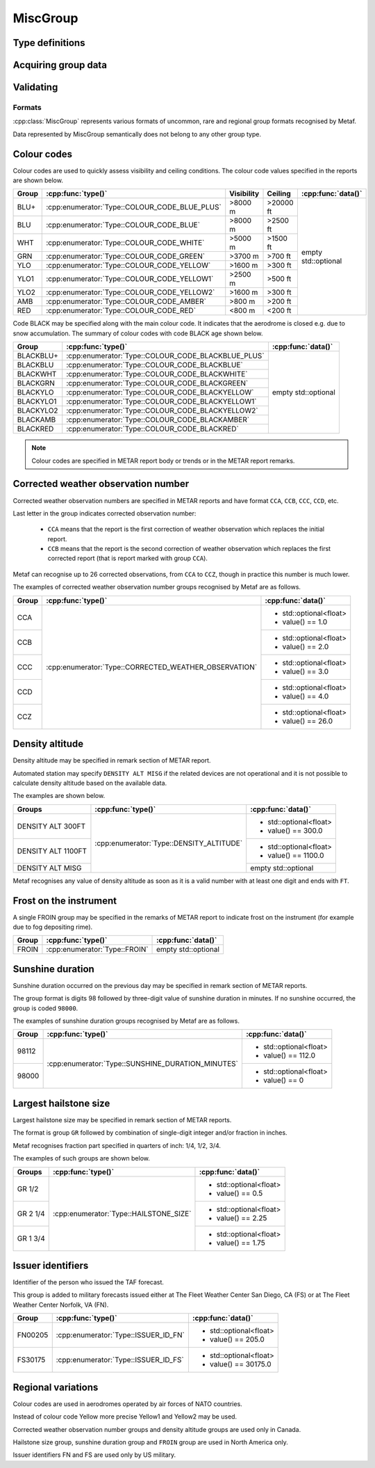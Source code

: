 MiscGroup
=========

.. cpp:namespace-push:: metaf

.. cpp:class:: MiscGroup

	Stores variety of data which semantically do not belong to any other group type. 

.. cpp:namespace-push:: MiscGroup


Type definitions
^^^^^^^^^^^^^^^^

	.. cpp:enum-class:: Type

		Indicates the type of the data reported in this group.

		.. cpp:enumerator:: SUNSHINE_DURATION_MINUTES

			Sunshine duration that occurred the previous calendar day.

			Use :cpp:func:`data()` to obtain sunshine duration in minutes (the value is zero if no sunshine occurred).

		.. cpp:enumerator:: CORRECTED_WEATHER_OBSERVATION

			This group (coded ``CCA``, ``CCB``, ``CCC``, ``CCD``, etc) designates a corrected weather observation; value reports the sequential number of correction, for example 1st, 2nd, 3rd, etc; this group is only used in Canada.

			Use :cpp:func:`data()` to obtain the number of correction (1 for ``CCA``, 2 for ``CCB``, 3 for ``CCC``, 4 for ``CCD``, etc).

		.. cpp:enumerator:: DENSITY_ALTITUDE

			Density altitude (in feet) reported in remarks. 

			Use :cpp:func:`data()` to obtain the reported density altitude in feet. An empty ``std::optional`` indicates missing density altitude data (coded ``DENSITY ALT MISG`` in remarks).

		.. cpp:enumerator:: HAILSTONE_SIZE

			Largest hailstone size in inches with increments of 1/4 inch. 

			Use :cpp:func:`data()` to obtain the hailstone size: 1 for 1/4", 2 for 1/2" (2/4"), 3 for 3/4", 4 for 1" (4/4"), 5 for 1 1/4" (5/4"), etc.

		.. cpp:enumerator:: COLOUR_CODE_BLUE_PLUS

			Visibility >8000 m AND no cloud obscuring 3/8 or more below 20000 feet. No data or time are provided.

		.. cpp:enumerator:: COLOUR_CODE_BLUE

			Visibility >8000 m AND no cloud obscuring 3/8 or more below 2500 feet. No data or time are provided.

		.. cpp:enumerator:: COLOUR_CODE_WHITE

			Visibility >5000 m AND no cloud obscuring 3/8 or more below 1500 feet. No data or time are provided.

		.. cpp:enumerator:: COLOUR_CODE_GREEN

			Visibility >3700 m AND no cloud obscuring 3/8 or more below 700 feet. No data or time are provided.

		.. cpp:enumerator:: COLOUR_CODE_YELLOW

			Visibility >1600 m AND no cloud obscuring 3/8 or more below 300 feet. No data or time are provided.

			.. note:: Instead of :cpp:enumerator:`COLOUR_CODE_YELLOW` some stations may use more precise :cpp:enumerator:`COLOUR_CODE_YELLOW1` and :cpp:enumerator:`COLOUR_CODE_YELLOW2`.

		.. cpp:enumerator:: COLOUR_CODE_YELLOW1

			Visibility >2500 m AND no cloud obscuring 3/8 or more below 500 feet. No data or time are provided.

		.. cpp:enumerator:: COLOUR_CODE_YELLOW2

			Visibility >1600 m AND no cloud obscuring 3/8 or more below 300 feet. No data or time are provided.

		.. cpp:enumerator:: COLOUR_CODE_AMBER

			Visibility >800 m AND no cloud obscuring 3/8 or more below 200 feet. No data or time are provided.

		.. cpp:enumerator:: COLOUR_CODE_RED

			Visibility <800 m OR clouds obscuring 3/8 or more below 200 feet. No data or time are provided.

		.. cpp:enumerator:: COLOUR_CODE_BLACKBLUE_PLUS

			Same as :cpp:enumerator:`COLOUR_CODE_BLUE_PLUS` but also indicates that aerodrome is closed, for example, due to snow accumulation. No data or time are provided.

		.. cpp:enumerator:: COLOUR_CODE_BLACKBLUE

			Same as :cpp:enumerator:`COLOUR_CODE_BLUE` but also indicates that aerodrome is closed, for example, due to snow accumulation.

			No data or time are provided.

		.. cpp:enumerator:: COLOUR_CODE_BLACKWHITE

			Same as :cpp:enumerator:`COLOUR_CODE_WHITE` but also indicates that aerodrome is closed. No data or time are provided.

		.. cpp:enumerator:: COLOUR_CODE_BLACKGREEN

			Same as :cpp:enumerator:`COLOUR_CODE_GREEN` but also indicates that aerodrome is closed. No data or time are provided.

		.. cpp:enumerator:: COLOUR_CODE_BLACKYELLOW

			Same as :cpp:enumerator:`COLOUR_CODE_YELLOW` but also indicates that aerodrome is closed.

			No data or time are provided.

		.. cpp:enumerator:: COLOUR_CODE_BLACKYELLOW1

			Same as :cpp:enumerator:`COLOUR_CODE_YELLOW1` but also indicates that aerodrome is closed. No data or time are provided.

		.. cpp:enumerator:: COLOUR_CODE_BLACKYELLOW2

			Same as :cpp:enumerator:`COLOUR_CODE_YELLOW2` but also indicates that aerodrome is closed. No data or time are provided.

		.. cpp:enumerator:: COLOUR_CODE_BLACKAMBER

			Same as :cpp:enumerator:`COLOUR_CODE_AMBER` but also indicates that aerodrome is closed. No data or time are provided.

		.. cpp:enumerator:: COLOUR_CODE_BLACKRED

			Same as :cpp:enumerator:`COLOUR_CODE_RED` but also indicates that aerodrome is closed. No data or time are provided.

		.. cpp:enumerator:: FROIN

			Indicates frost on the instrument (for example due to fog depositing rime). 

			No data or time are provided.

		.. cpp:enumerator:: ISSUER_ID_FS

			Numeric identifier of the person who issued the forecast; indicates that the forecast was issued at The Fleet Weather Center San Diego, CA.

			Use :cpp:func:`data()` to obtain the numeric identifier.

		.. cpp:enumerator:: ISSUER_ID_FN

			Numeric identifier of the person who issued the forecast; indicates that the forecast was issued at The Fleet Weather Center Norfolk, VA.

			Use :cpp:func:`data()` to obtain the numeric identifier.

		.. cpp:enumerator:: FIRST

			Indicates first manned observation. No data or time are provided.

		.. cpp:enumerator:: LAST

			Indicates last manned observation. 

			Use :cpp:func:`time()` to obtain the time of next scheduled observation (will return empty ``std::optional`` if no next scheduled observation time was specified).

		.. cpp:enumerator:: LAST_STAFFED_OBSERVATION

			Indicates last staffed observation. 

			Use :cpp:func:`time()` to obtain the time of next scheduled observation (will return empty ``std::optional`` if no next scheduled observation time was specified).

		.. cpp:enumerator:: NO_AMENDMENTS_AFTER

			Indicates that no amendments are are scheduled after specified time.

			Use :cpp:func:`time()` to obtain the time after which no amendments are scheduled.

		.. cpp:enumerator:: NEXT:

			Specifies the time when the next report is scheduled.

			Use :cpp:func:`time()` to obtain the time when the next report is scheduled.

		.. cpp:enumerator:: NEXT_FORECAST:

			Specifies the time when the next forecast is scheduled.

			Use :cpp:func:`time()` to obtain the time when the next report is scheduled.

		.. cpp:enumerator:: AMENDED_AT

			Specifies the time when the report was amended.

			Use :cpp:func:`time()` to obtain the time when the amended report was issued.

		.. cpp:enumerator:: CANCELLED_AT

			Specifies the time when the forecast was cancelled.

			Use :cpp:func:`time()` to obtain the time when forecast was cancelled.

		.. cpp:enumerator:: FORECAST_BASED_ON_AUTO_OBSERVATION

			Indicates that the forecast is based on automated observation.

			No data or time are provided.

Acquiring group data
^^^^^^^^^^^^^^^^^^^^

		.. cpp:function:: Type type() const

			:returns: Type of value reported in this group.

		.. cpp:function:: std::optional<float> data() const

			:returns: The value reported in this group, or empty ``std::optional`` if the value is not reported or not applicable for this type of group (for example colour codes).

		.. cpp:function:: std::optional<MetafTime> time() const

			:returns: The time reported in this group, or empty ``std::optional`` if the time is not applicable for this type of group.


Validating
^^^^^^^^^^

		.. cpp:function:: bool isValid() const

			:returns: Always returns ``true``.


Formats
-------

:cpp:class:`MiscGroup` represents various formats of uncommon, rare and regional group formats recognised by Metaf.

Data represented by MiscGroup semantically does not belong to any other group type.

Colour codes
^^^^^^^^^^^^

Colour codes are used to quickly assess visibility and ceiling conditions. The colour code values specified in the reports are shown below.

+-------+----------------------------------------------+------------+----------+---------------------+
| Group |:cpp:func:`type()`                            | Visibility | Ceiling  | :cpp:func:`data()`  |
+=======+==============================================+============+==========+=====================+
| BLU+  | :cpp:enumerator:`Type::COLOUR_CODE_BLUE_PLUS`| >8000 m    | >20000 ft| empty std::optional |
+-------+----------------------------------------------+------------+----------+                     |
| BLU   | :cpp:enumerator:`Type::COLOUR_CODE_BLUE`     | >8000 m    | >2500 ft |                     |
+-------+----------------------------------------------+------------+----------+                     |
| WHT   | :cpp:enumerator:`Type::COLOUR_CODE_WHITE`    | >5000 m    | >1500 ft |                     |
+-------+----------------------------------------------+------------+----------+                     |
| GRN   | :cpp:enumerator:`Type::COLOUR_CODE_GREEN`    | >3700 m    | >700 ft  |                     |
+-------+----------------------------------------------+------------+----------+                     |
| YLO   | :cpp:enumerator:`Type::COLOUR_CODE_YELLOW`   | >1600 m    | >300 ft  |                     |
+-------+----------------------------------------------+------------+----------+                     |
| YLO1  | :cpp:enumerator:`Type::COLOUR_CODE_YELLOW1`  | >2500 m    | >500 ft  |                     |
+-------+----------------------------------------------+------------+----------+                     |
| YLO2  | :cpp:enumerator:`Type::COLOUR_CODE_YELLOW2`  | >1600 m    | >300 ft  |                     |
+-------+----------------------------------------------+------------+----------+                     |
| AMB   | :cpp:enumerator:`Type::COLOUR_CODE_AMBER`    | >800 m     | >200 ft  |                     |
+-------+----------------------------------------------+------------+----------+                     |
| RED   | :cpp:enumerator:`Type::COLOUR_CODE_RED`      | <800 m     | <200 ft  |                     |
+-------+----------------------------------------------+------------+----------+---------------------+

Code BLACK may be specified along with the main colour code. It indicates that the aerodrome is closed e.g. due to snow accumulation. The summary of colour codes with code BLACK age shown below.

+-----------+---------------------------------------------------+---------------------+
| Group     |:cpp:func:`type()`                                 | :cpp:func:`data()`  |
+===========+===================================================+=====================+
| BLACKBLU+ | :cpp:enumerator:`Type::COLOUR_CODE_BLACKBLUE_PLUS`| empty std::optional |
+-----------+---------------------------------------------------+                     |
| BLACKBLU  | :cpp:enumerator:`Type::COLOUR_CODE_BLACKBLUE`     |                     |
+-----------+---------------------------------------------------+                     |
| BLACKWHT  | :cpp:enumerator:`Type::COLOUR_CODE_BLACKWHITE`    |                     |
+-----------+---------------------------------------------------+                     |
| BLACKGRN  | :cpp:enumerator:`Type::COLOUR_CODE_BLACKGREEN`    |                     |
+-----------+---------------------------------------------------+                     |
| BLACKYLO  | :cpp:enumerator:`Type::COLOUR_CODE_BLACKYELLOW`   |                     |
+-----------+---------------------------------------------------+                     |
| BLACKYLO1 | :cpp:enumerator:`Type::COLOUR_CODE_BLACKYELLOW1`  |                     |
+-----------+---------------------------------------------------+                     |
| BLACKYLO2 | :cpp:enumerator:`Type::COLOUR_CODE_BLACKYELLOW2`  |                     |
+-----------+---------------------------------------------------+                     |
| BLACKAMB  | :cpp:enumerator:`Type::COLOUR_CODE_BLACKAMBER`    |                     |
+-----------+---------------------------------------------------+                     |
| BLACKRED  | :cpp:enumerator:`Type::COLOUR_CODE_BLACKRED`      |                     |
+-----------+---------------------------------------------------+---------------------+

.. note:: Colour codes are specified in METAR report body or trends or in the METAR report remarks. 


Corrected weather observation number
^^^^^^^^^^^^^^^^^^^^^^^^^^^^^^^^^^^^

Corrected weather observation numbers are specified in METAR reports and have format ``CCA``, ``CCB``, ``CCC``, ``CCD``, etc. 

Last letter in the group indicates corrected observation number: 

	* ``CCA`` means that the report is the first correction of weather observation which replaces the initial report.
	* ``CCB`` means that the report is the second correction of weather observation which replaces the first corrected report (that is report marked with group ``CCA``).

Metaf can recognise up to 26 corrected observations, from ``CCA`` to ``CCZ``, though in practice this number is much lower.

The examples of corrected weather observation number groups recognised by Metaf are as follows.

+-------+-------------------------------------------------------+------------------------+
| Group |:cpp:func:`type()`                                     | :cpp:func:`data()`     |
+=======+=======================================================+========================+
| CCA   | :cpp:enumerator:`Type::CORRECTED_WEATHER_OBSERVATION` | - std::optional<float> |
|       |                                                       | - value() == 1.0       |
+-------+                                                       +------------------------+
| CCB   |                                                       | - std::optional<float> |
|       |                                                       | - value() == 2.0       |
+-------+                                                       +------------------------+
| CCC   |                                                       | - std::optional<float> |
|       |                                                       | - value() == 3.0       |
+-------+                                                       +------------------------+
| CCD   |                                                       | - std::optional<float> |
|       |                                                       | - value() == 4.0       |
+-------+                                                       +------------------------+
| CCZ   |                                                       | - std::optional<float> |
|       |                                                       | - value() == 26.0      |
+-------+-------------------------------------------------------+------------------------+


Density altitude
^^^^^^^^^^^^^^^^

Density altitude may be specified in remark section of METAR report.

Automated station may specify ``DENSITY ALT MISG`` if the related devices are not operational and it is not possible to calculate density altitude based on the available data.

The examples are shown below.

+--------------------+------------------------------------------+------------------------+
| Groups             | :cpp:func:`type()`                       | :cpp:func:`data()`     |
+====================+==========================================+========================+
| DENSITY ALT 300FT  | :cpp:enumerator:`Type::DENSITY_ALTITUDE` | - std::optional<float> |
|                    |                                          | - value() == 300.0     |
+--------------------+                                          +------------------------+
| DENSITY ALT 1100FT |                                          | - std::optional<float> |
|                    |                                          | - value() == 1100.0    |
+--------------------+                                          +------------------------+
| DENSITY ALT MISG   |                                          | empty std::optional    |
+--------------------+------------------------------------------+------------------------+

Metaf recognises any value of density altitude as soon as it is a valid number with at least one digit and ends with ``FT``.


Frost on the instrument
^^^^^^^^^^^^^^^^^^^^^^^

A single FROIN group may be specified in the remarks of METAR report to indicate frost on the instrument (for example due to fog depositing rime).

+--------+----------------------------------+---------------------+
| Group  | :cpp:func:`type()`               | :cpp:func:`data()`  |
+========+==================================+=====================+
| FROIN  | :cpp:enumerator:`Type::FROIN`    | empty std::optional |
+--------+----------------------------------+---------------------+


Sunshine duration
^^^^^^^^^^^^^^^^^

Sunshine duration occurred on the previous day may be specified in remark section of METAR reports.

The group format is digits 98 followed by three-digit value of sunshine duration in minutes. If no sunshine occurred, the group is coded ``98000``.

The examples of sunshine duration groups recognised by Metaf are as follows.

+-------+---------------------------------------------------+------------------------+
| Group | :cpp:func:`type()`                                | :cpp:func:`data()`     |
+=======+===================================================+========================+
| 98112 | :cpp:enumerator:`Type::SUNSHINE_DURATION_MINUTES` | - std::optional<float> |
|       |                                                   | - value() == 112.0     |
+-------+                                                   +------------------------+
| 98000 |                                                   | - std::optional<float> |
|       |                                                   | - value() == 0         |
+-------+---------------------------------------------------+------------------------+


Largest hailstone size
^^^^^^^^^^^^^^^^^^^^^^

Largest hailstone size may be specified in remark section of METAR reports.

The format is group ``GR`` followed by combination of single-digit integer and/or fraction in inches.

Metaf recognises fraction part specified in quarters of inch: 1/4, 1/2, 3/4.

The examples of such groups are shown below.

+--------------------+----------------------------------------+------------------------+
| Groups             | :cpp:func:`type()`                     | :cpp:func:`data()`     |
+====================+========================================+========================+
| GR 1/2             | :cpp:enumerator:`Type::HAILSTONE_SIZE` | - std::optional<float> |
|                    |                                        | - value() == 0.5       |
+--------------------+                                        +------------------------+
| GR 2 1/4           |                                        | - std::optional<float> |
|                    |                                        | - value() == 2.25      |
+--------------------+                                        +------------------------+
| GR 1 3/4           |                                        | - std::optional<float> |
|                    |                                        | - value() == 1.75      |
+--------------------+----------------------------------------+------------------------+


Issuer identifiers
^^^^^^^^^^^^^^^^^^

Identifier of the person who issued the TAF forecast.

This group is added to military forecasts issued either at The Fleet Weather Center San Diego, CA (FS) or at The Fleet Weather Center Norfolk, VA (FN).

+---------+-------------------------------------------------------+------------------------+
| Group   | :cpp:func:`type()`                                    | :cpp:func:`data()`     |
+=========+=======================================================+========================+
| FN00205 | :cpp:enumerator:`Type::ISSUER_ID_FN`                  | - std::optional<float> |
|         |                                                       | - value() == 205.0     |
+---------+-------------------------------------------------------+------------------------+
| FS30175 | :cpp:enumerator:`Type::ISSUER_ID_FS`                  | - std::optional<float> |
|         |                                                       | - value() == 30175.0   |
+---------+-------------------------------------------------------+------------------------+


Regional variations
^^^^^^^^^^^^^^^^^^^

Colour codes are used in aerodromes operated by air forces of NATO countries.

Instead of colour code Yellow more precise Yellow1 and Yellow2 may be used.

Corrected weather observation number groups and density altitude groups are used only in Canada.

Hailstone size group, sunshine duration group and ``FROIN`` group are used in North America only.

Issuer identifiers FN and FS are used only by US military.

.. cpp:namespace-pop::

